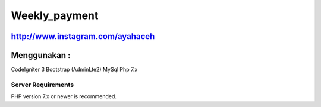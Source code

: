 ###################
Weekly_payment
###################
http://www.instagram.com/ayahaceh
###################
Menggunakan :
###################

CodeIgniter 3
Bootstrap (AdminLte2)
MySql
Php 7.x

*******************
Server Requirements
*******************

PHP version 7.x or newer is recommended.
